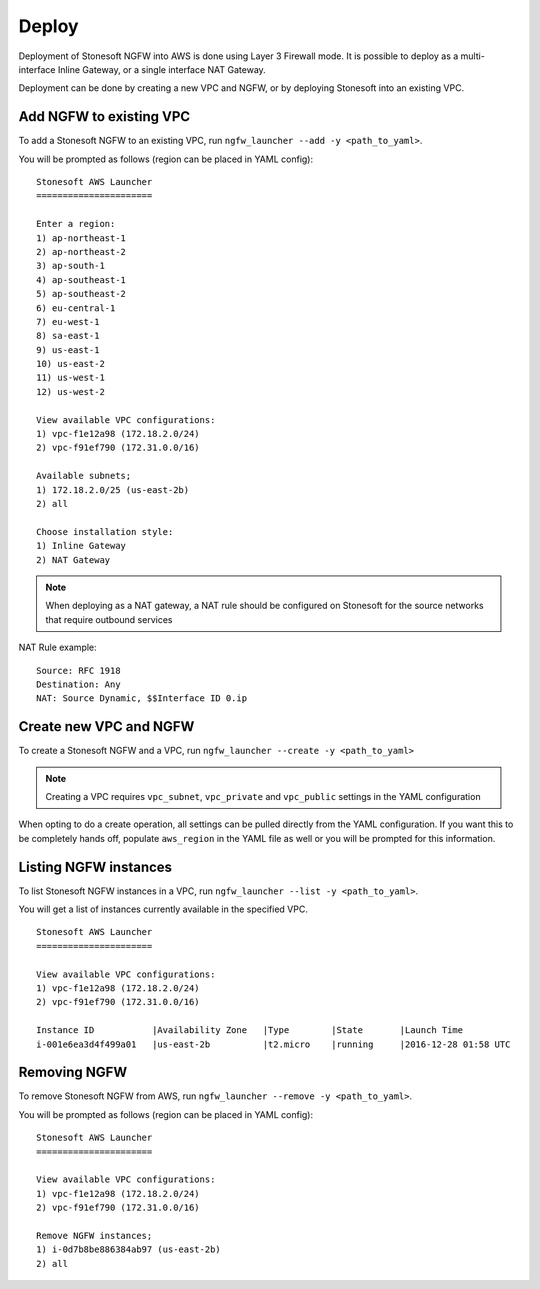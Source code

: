 Deploy
======

Deployment of Stonesoft NGFW into AWS is done using Layer 3 Firewall mode. It is possible to deploy as
a multi-interface Inline Gateway, or a single interface NAT Gateway. 

Deployment can be done by creating a new VPC and NGFW, or by deploying Stonesoft into an existing VPC.

Add NGFW to existing VPC
------------------------

To add a Stonesoft NGFW to an existing VPC, run ``ngfw_launcher --add -y <path_to_yaml>``.

You will be prompted as follows (region can be placed in YAML config):

::

	Stonesoft AWS Launcher
	======================
	
	Enter a region:
	1) ap-northeast-1
	2) ap-northeast-2
	3) ap-south-1
	4) ap-southeast-1
	5) ap-southeast-2
	6) eu-central-1
	7) eu-west-1
	8) sa-east-1
	9) us-east-1
	10) us-east-2
	11) us-west-1
	12) us-west-2
	
	View available VPC configurations:
	1) vpc-f1e12a98 (172.18.2.0/24)
	2) vpc-f91ef790 (172.31.0.0/16)
	
	Available subnets;
	1) 172.18.2.0/25 (us-east-2b)
	2) all
	
	Choose installation style:
	1) Inline Gateway
	2) NAT Gateway

.. note::
   When deploying as a NAT gateway, a NAT rule should be configured on Stonesoft for the source networks that
   require outbound services

NAT Rule example:
::

	Source: RFC 1918
	Destination: Any
	NAT: Source Dynamic, $$Interface ID 0.ip

.. image:: images/natrule.png

Create new VPC and NGFW
-----------------------

To create a Stonesoft NGFW and a VPC, run ``ngfw_launcher --create -y <path_to_yaml>``

.. note:: 
   Creating a VPC requires ``vpc_subnet``, ``vpc_private`` and ``vpc_public`` settings in the
   YAML configuration

When opting to do a create operation, all settings can be pulled directly from the YAML configuration. If you want this to be completely
hands off, populate ``aws_region`` in the YAML file as well or you will be prompted for this information.   

Listing NGFW instances
----------------------

To list Stonesoft NGFW instances in a VPC, run ``ngfw_launcher --list -y <path_to_yaml>``.

You will get a list of instances currently available in the specified VPC.

::

	Stonesoft AWS Launcher
	======================

	View available VPC configurations:
	1) vpc-f1e12a98 (172.18.2.0/24)
	2) vpc-f91ef790 (172.31.0.0/16)

	Instance ID           |Availability Zone   |Type        |State       |Launch Time 
	i-001e6ea3d4f499a01   |us-east-2b          |t2.micro    |running     |2016-12-28 01:58 UTC


Removing NGFW
-------------

To remove Stonesoft NGFW from AWS, run ``ngfw_launcher --remove -y <path_to_yaml>``.

You will be prompted as follows (region can be placed in YAML config):

::

	Stonesoft AWS Launcher
	======================
	
	View available VPC configurations:
	1) vpc-f1e12a98 (172.18.2.0/24)
	2) vpc-f91ef790 (172.31.0.0/16)
	
	Remove NGFW instances;
	1) i-0d7b8be886384ab97 (us-east-2b)
	2) all
